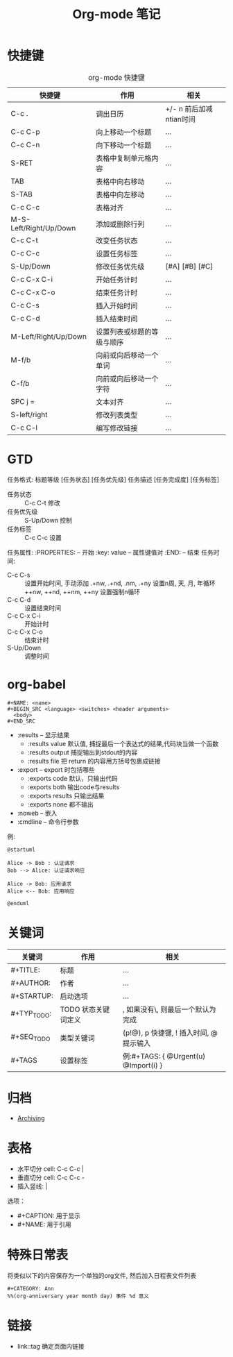 #+TITLE:      Org-mode 笔记

* 目录                                                    :TOC_4_gh:noexport:
- [[#快捷键][快捷键]]
- [[#gtd][GTD]]
- [[#org-babel][org-babel]]
- [[#关键词][关键词]]
- [[#归档][归档]]
- [[#表格][表格]]
- [[#特殊日常表][特殊日常表]]
- [[#链接][链接]]

* 快捷键
  #+CAPTION: org-mode 快捷键
  |------------------------+----------------------------+-------------------------|
  | 快捷键                 | 作用                       | 相关                    |
  |------------------------+----------------------------+-------------------------|
  | C-c .                  | 调出日历                   | +/- n 前后加减ntian时间 |
  |------------------------+----------------------------+-------------------------|
  | C-c C-p                | 向上移动一个标题           | ...                     |
  | C-c C-n                | 向下移动一个标题           | ...                     |
  |------------------------+----------------------------+-------------------------|
  | S-RET                  | 表格中复制单元格内容       | ...                     |
  | TAB                    | 表格中向右移动             | ...                     |
  | S-TAB                  | 表格中向左移动             | ...                     |
  | C-c C-c                | 表格对齐                   | ...                     |
  | M-S-Left/Right/Up/Down | 添加或删除行列             | ...                     |
  |------------------------+----------------------------+-------------------------|
  | C-c C-t                | 改变任务状态               | ...                     |
  | C-c C-c                | 设置任务标签               | ...                     |
  | S-Up/Down              | 修改任务优先级             | [#A] [#B] [#C]          |
  | C-c C-x C-i            | 开始任务计时               | ...                     |
  | C-c C-x C-o            | 结束任务计时               | ...                     |
  | C-c C-s                | 插入开始时间               | ...                     |
  | C-c C-d                | 插入结束时间               | ...                     |
  |------------------------+----------------------------+-------------------------|
  | M-Left/Right/Up/Down   | 设置列表或标题的等级与顺序 | ...                     |
  |------------------------+----------------------------+-------------------------|
  | M-f/b                  | 向前或向后移动一个单词     | ...                     |
  | C-f/b                  | 向前或向后移动一个字符     | ...                     |
  |------------------------+----------------------------+-------------------------|
  | SPC j =                | 文本对齐                   | ...                     |
  |------------------------+----------------------------+-------------------------|
  | S-left/right           | 修改列表类型               | ...                     |
  |------------------------+----------------------------+-------------------------|
  | C-c C-l                | 编写修改链接               | ...                     |
  |------------------------+----------------------------+-------------------------|

* GTD
  任务格式: 标题等级 [任务状态] [任务优先级] 任务描述 [任务完成度] [任务标签]
  - 任务状态 :: C-c C-t 修改
  - 任务优先级 :: S-Up/Down 控制
  - 任务标签 :: C-c C-c 设置
  任务属性:
  :PROPERTIES:    -- 开始
  :key: value     -- 属性键值对
  :END:           -- 结束
  任务时间:
  - C-c C-s :: 设置开始时间, 手动添加 .+nw, .+nd, .nm, .+ny 设置n周, 天, 月, 年循环
               ++nw, ++nd, ++nm, ++ny 设置强制n循环
  - C-c C-d :: 设置结束时间
  - C-c C-x C-i :: 开始计时
  - C-c C-x C-o :: 结束计时
  - S-Up/Down :: 调整时间

* org-babel
  #+BEGIN_EXAMPLE
    #+NAME: <name>
    #+BEGIN_SRC <language> <switches> <header arguments>
      <body>
    #+END_SRC
  #+END_EXAMPLE

  + :results -- 显示结果
    - :results value 默认值, 捕捉最后一个表达式的结果,代码块当做一个函数
    - :results output 捕捉输出到stdout的内容
    - :results file 把 return 的内容用方括号包裹成链接
  + :export --  export 时包括哪些
    - :exports code 默认，只输出代码
    - :exports both 输出code与results
    - :exports results 只输出结果
    - :exports none 都不输出
  + :noweb -- 嵌入
  + :cmdline -- 命令行参数

  例:
  #+BEGIN_SRC plantuml :file test.png :cmdline -charset utf-8
    @startuml

    Alice -> Bob : 认证请求
    Bob --> Alice: 认证请求响应

    Alice -> Bob: 应用请求
    Alice <-- Bob: 应用响应

    @enduml
  #+END_SRC

* 关键词
  |-------------+---------------------+--------------------------------------------------------|
  | 关键词      | 作用                | 相关                                                   |
  |-------------+---------------------+--------------------------------------------------------|
  | #+TITLE:    | 标题                | ...                                                    |
  |-------------+---------------------+--------------------------------------------------------|
  | #+AUTHOR:   | 作者                | ...                                                    |
  |-------------+---------------------+--------------------------------------------------------|
  | #+STARTUP:  | 启动选项            | ...                                                    |
  |-------------+---------------------+--------------------------------------------------------|
  | #+TYP_TODO: | TODO 状态关键词定义 | \区分完成与未完成状态, 如果没有\, 则最后一个默认为完成 |
  | #+SEQ_TODO  | 类型关键词          | (p!@), p 快捷键, ! 插入时间, @提示输入                 |
  |-------------+---------------------+--------------------------------------------------------|
  | #+TAGS      | 设置标签            | 例:#+TAGS: { @Urgent(u) @Import(i) }                   |
  |-------------+---------------------+--------------------------------------------------------|
* 归档
  + [[https://orgmode.org/manual/Archiving.html][Archiving]]

* 表格
  + 水平切分 cell: C-c C-c |
  + 垂直切分 cell: C-c C-c -
  + 插入竖线: \vert

  选项：
  + #+CAPTION: 用于显示
  + #+NAME: 用于引用

* 特殊日常表
  将类似以下的内容保存为一个单独的org文件, 然后加入日程表文件列表

  #+BEGIN_EXAMPLE
  #+CATEGORY: Ann
  %%(org-anniversary year month day) 事件 %d 意义
  #+END_EXAMPLE
* 链接
  + link::tag 确定页面内链接

